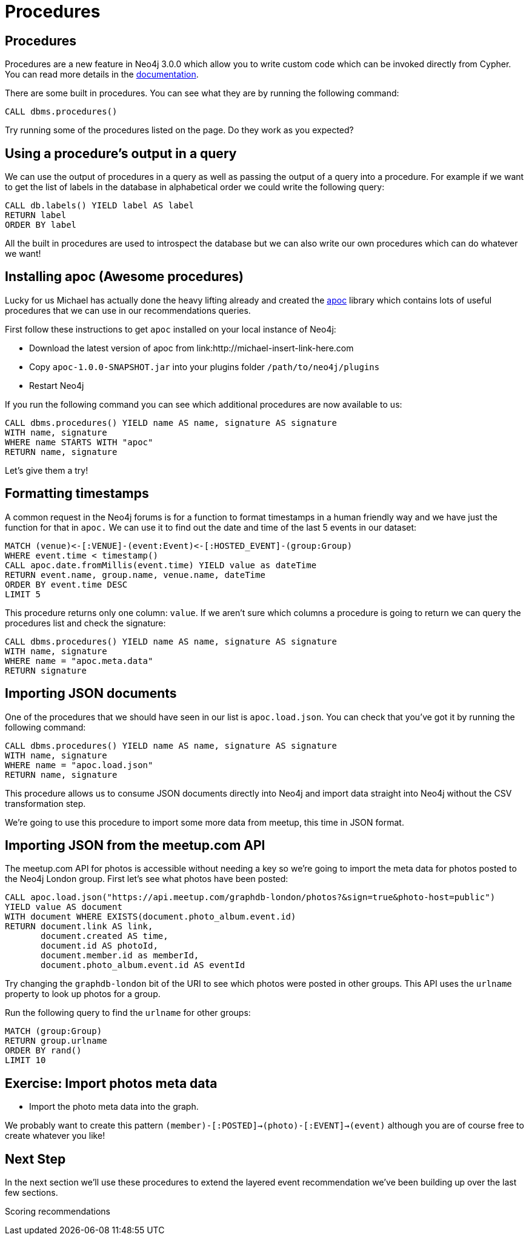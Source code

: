 = Procedures
:csv-url: https://raw.githubusercontent.com/neo4j-meetups/modeling-worked-example/master/data/
:icons: font

== Procedures

Procedures are a new feature in Neo4j 3.0.0 which allow you to write custom code which can be invoked directly from Cypher.
You can read more details in the link:http://neo4j.com/docs/developer-manual/3.0-RC1/#procedures[documentation].

There are some built in procedures.
You can see what they are by running the following command:

[source, cypher, subs=attributes]
----
CALL dbms.procedures()
----

Try running some of the procedures listed on the page.
Do they work as you expected?

== Using a procedure's output in a query

We can use the output of procedures in a query as well as passing the output of a query into a procedure.
For example if we want to get the list of labels in the database in alphabetical order we could write the following query:

[source, cypher, subs=attributes]
----
CALL db.labels() YIELD label AS label
RETURN label
ORDER BY label
----

All the built in procedures are used to introspect the database but we can also write our own procedures which can do whatever we want!

== Installing apoc (Awesome procedures)

Lucky for us Michael has actually done the heavy lifting already and created the link:https://github.com/jexp/neo4j-apoc-procedures[apoc] library which contains lots of useful procedures that we can use in our recommendations queries.

First follow these instructions to get `apoc` installed on your local instance of Neo4j:

* Download the latest version of apoc from link:http://michael-insert-link-here.com
* Copy `apoc-1.0.0-SNAPSHOT.jar` into your plugins folder `/path/to/neo4j/plugins`
* Restart Neo4j

If you run the following command you can see which additional procedures are now available to us:

[source,cypher,subs = attributes]
----
CALL dbms.procedures() YIELD name AS name, signature AS signature
WITH name, signature
WHERE name STARTS WITH "apoc"
RETURN name, signature
----

Let's give them a try!

== Formatting timestamps

A common request in the Neo4j forums is for a function to format timestamps in a human friendly way and we have just the function for that in `apoc.`
We can use it to find out the date and time of the last 5 events in our dataset:

[source,cypher,subs=attributes]
----
MATCH (venue)<-[:VENUE]-(event:Event)<-[:HOSTED_EVENT]-(group:Group)
WHERE event.time < timestamp()
CALL apoc.date.fromMillis(event.time) YIELD value as dateTime
RETURN event.name, group.name, venue.name, dateTime
ORDER BY event.time DESC
LIMIT 5
----

This procedure returns only one column: `value`.
If we aren't sure which columns a procedure is going to return we can query the procedures list and check the signature:

[source,cypher, subs=attributes]
----
CALL dbms.procedures() YIELD name AS name, signature AS signature
WITH name, signature
WHERE name = "apoc.meta.data"
RETURN signature
----

== Importing JSON documents

One of the procedures that we should have seen in our list is `apoc.load.json`.
You can check that you've got it by running the following command:

[source, cypher, subs=attributes]
----
CALL dbms.procedures() YIELD name AS name, signature AS signature
WITH name, signature
WHERE name = "apoc.load.json"
RETURN name, signature
----

This procedure allows us to consume JSON documents directly into Neo4j and import data straight into Neo4j without the CSV transformation step.

We're going to use this procedure to import some more data from meetup, this time in JSON format.

== Importing JSON from the meetup.com API

The meetup.com API for photos is accessible without needing a key so we're going to import the meta data for photos posted to the Neo4j London group.
First let's see what photos have been posted:

[source, cypher, subs = attributes]
----
CALL apoc.load.json("https://api.meetup.com/graphdb-london/photos?&sign=true&photo-host=public")
YIELD value AS document
WITH document WHERE EXISTS(document.photo_album.event.id)
RETURN document.link AS link,
       document.created AS time,
       document.id AS photoId,
       document.member.id as memberId,
       document.photo_album.event.id AS eventId
----

Try changing the `graphdb-london` bit of the URI to see which photos were posted in other groups.
This API uses the `urlname` property to look up photos for a group.

Run the following query to find the `urlname` for other groups:

[source, cypher, subs = attributes]
----
MATCH (group:Group)
RETURN group.urlname
ORDER BY rand()
LIMIT 10
----

== Exercise: Import photos meta data

* Import the photo meta data into the graph.

We probably want to create this pattern `(member)-[:POSTED]->(photo)-[:EVENT]->(event)` although you are of course free to create whatever you like!

== Next Step

In the next section we'll use these procedures to extend the layered event recommendation we've been building up over the last few sections.

pass:a[<a play-topic='{guides}/08_scoring.html'>Scoring recommendations</a>]
